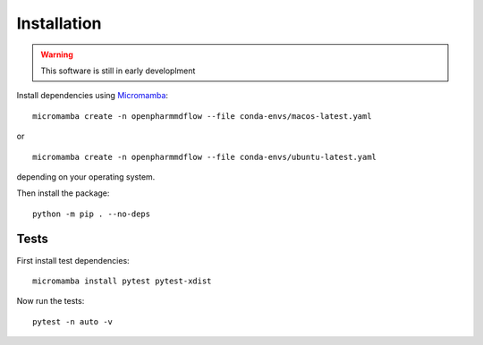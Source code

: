Installation
============

.. warning::
   This software is still in early developlment

Install dependencies using Micromamba_:

.. _Micromamba: https://mamba.readthedocs.io/en/latest/installation/micromamba-installation.html

.. parsed-literal::
   micromamba create -n openpharmmdflow --file conda-envs/macos-latest.yaml

or

.. parsed-literal::
   micromamba create -n openpharmmdflow --file conda-envs/ubuntu-latest.yaml

depending on your operating system.


Then install the package:

.. parsed-literal::
   python -m pip . --no-deps

Tests
-----

First install test dependencies:

.. parsed-literal::
   micromamba install pytest pytest-xdist

Now run the tests:

.. parsed-literal::
   pytest -n auto -v
